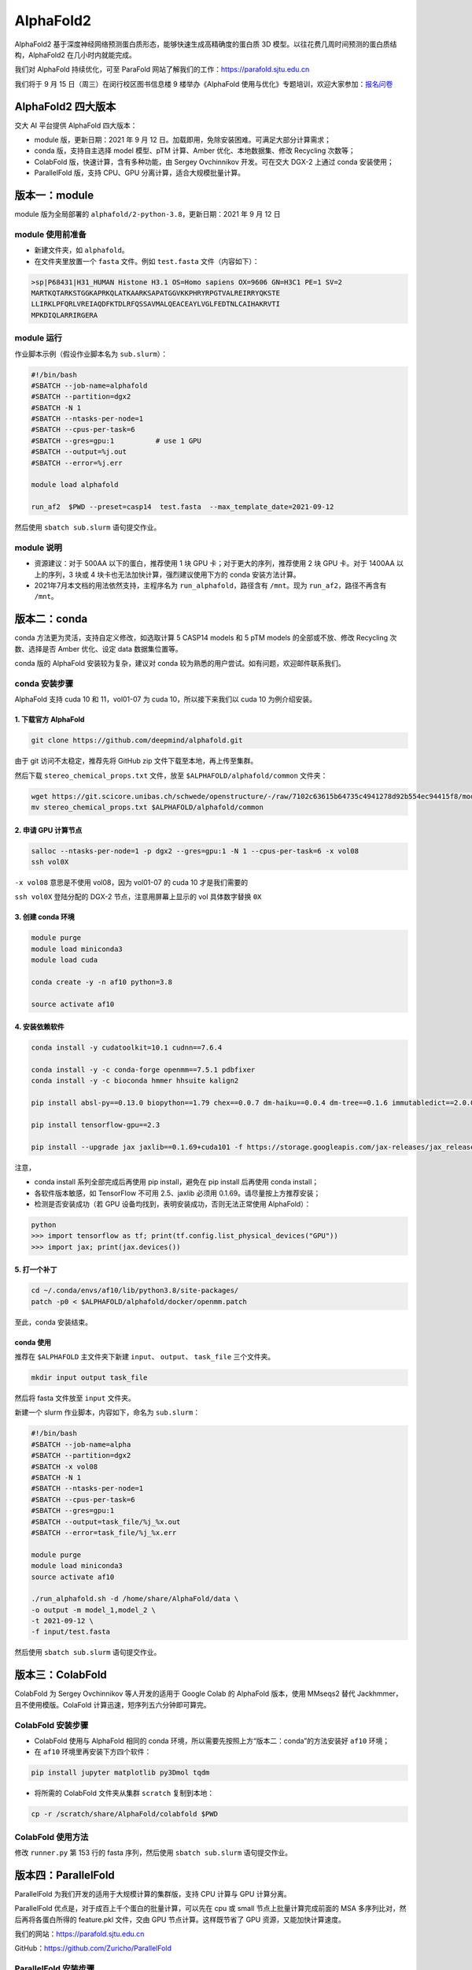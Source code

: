 AlphaFold2
=============

AlphaFold2 基于深度神经网络预测蛋白质形态，能够快速生成高精确度的蛋白质 3D 模型。以往花费几周时间预测的蛋白质结构，AlphaFold2 在几小时内就能完成。

我们对 AlphaFold 持续优化，可至 ParaFold 网站了解我们的工作：`https://parafold.sjtu.edu.cn <https://parafold.sjtu.edu.cn/>`__

我们将于 9 月 15 日（周三）在闵行校区图书信息楼 9 楼举办《AlphaFold 使用与优化》专题培训，欢迎大家参加：`报名问卷 <https://wj.sjtu.edu.cn/q/KCZDA5VQ>`__ 

AlphaFold2 四大版本
----------------------------------------

交大 AI 平台提供 AlphaFold 四大版本：

* module 版，更新日期：2021 年 9 月 12 日。加载即用，免除安装困难。可满足大部分计算需求；

* conda 版，支持自主选择 model 模型、pTM 计算、Amber 优化、本地数据集、修改 Recycling 次数等；

* ColabFold 版，快速计算，含有多种功能，由 Sergey Ovchinnikov 开发。可在交大 DGX-2 上通过 conda 安装使用；

* ParallelFold 版，支持 CPU、GPU 分离计算，适合大规模批量计算。
  

版本一：module
----------------------------------------

module 版为全局部署的 ``alphafold/2-python-3.8``，更新日期：2021 年 9 月 12 日

module 使用前准备
~~~~~~~~~~~~~~~~~~~~~~~~

* 新建文件夹，如 ``alphafold``。

* 在文件夹里放置一个 ``fasta`` 文件。例如 ``test.fasta`` 文件（内容如下）：

.. code:: bash

    >sp|P68431|H31_HUMAN Histone H3.1 OS=Homo sapiens OX=9606 GN=H3C1 PE=1 SV=2
    MARTKQTARKSTGGKAPRKQLATKAARKSAPATGGVKKPHRYRPGTVALREIRRYQKSTE
    LLIRKLPFQRLVREIAQDFKTDLRFQSSAVMALQEACEAYLVGLFEDTNLCAIHAKRVTI
    MPKDIQLARRIRGERA

module 运行
~~~~~~~~~~~~~~~~~~~~~~~~

作业脚本示例（假设作业脚本名为 ``sub.slurm``）：

.. code:: bash

    #!/bin/bash
    #SBATCH --job-name=alphafold
    #SBATCH --partition=dgx2
    #SBATCH -N 1
    #SBATCH --ntasks-per-node=1
    #SBATCH --cpus-per-task=6
    #SBATCH --gres=gpu:1          # use 1 GPU
    #SBATCH --output=%j.out
    #SBATCH --error=%j.err

    module load alphafold

    run_af2  $PWD --preset=casp14  test.fasta  --max_template_date=2021-09-12

然后使用 ``sbatch sub.slurm`` 语句提交作业。  

module 说明
~~~~~~~~~~~~~~~~~~~~~~~~

* 资源建议：对于 500AA 以下的蛋白，推荐使用 1 块 GPU 卡；对于更大的序列，推荐使用 2 块 GPU 卡。对于 1400AA 以上的序列，3 块或 4 块卡也无法加快计算，强烈建议使用下方的 conda 安装方法计算。

* 2021年7月本文档的用法依然支持，主程序名为 ``run_alphafold``，路径含有 ``/mnt``。现为 ``run_af2``，路径不再含有 ``/mnt``。

版本二：conda
----------------------------------------

conda 方法更为灵活，支持自定义修改，如选取计算 5 CASP14 models 和 5 pTM models 的全部或不放、修改 Recycling 次数、选择是否 Amber 优化、设定 data 数据集位置等。

conda 版的 AlphaFold 安装较为复杂，建议对 conda 较为熟悉的用户尝试。如有问题，欢迎邮件联系我们。

conda 安装步骤
~~~~~~~~~~~~~~~~~~~~~~~~

AlphaFold 支持 cuda 10 和 11，vol01-07 为 cuda 10，所以接下来我们以 cuda 10 为例介绍安装。

1. 下载官方 AlphaFold
^^^^^^^^^^^^^^^^^^^^^^^^

.. code:: bash

    git clone https://github.com/deepmind/alphafold.git

由于 git 访问不太稳定，推荐先将 GitHub zip 文件下载至本地，再上传至集群。

然后下载 ``stereo_chemical_props.txt`` 文件，放至 ``$ALPHAFOLD/alphafold/common`` 文件夹：

.. code:: bash

    wget https://git.scicore.unibas.ch/schwede/openstructure/-/raw/7102c63615b64735c4941278d92b554ec94415f8/modules/mol/alg/src/stereo_chemical_props.txt
    mv stereo_chemical_props.txt $ALPHAFOLD/alphafold/common

2. 申请 GPU 计算节点
^^^^^^^^^^^^^^^^^^^^^^^^

.. code:: bash

    salloc --ntasks-per-node=1 -p dgx2 --gres=gpu:1 -N 1 --cpus-per-task=6 -x vol08
    ssh vol0X

``-x vol08`` 意思是不使用 vol08，因为 vol01-07 的 cuda 10 才是我们需要的

``ssh vol0X`` 登陆分配的 DGX-2 节点，注意用屏幕上显示的 vol 具体数字替换 ``0X`` 

3. 创建 conda 环境
^^^^^^^^^^^^^^^^^^^^^^^^

.. code:: bash

    module purge
    module load miniconda3
    module load cuda

    conda create -y -n af10 python=3.8

    source activate af10

4. 安装依赖软件
^^^^^^^^^^^^^^^^^^^^^^^^

.. code:: bash

    conda install -y cudatoolkit=10.1 cudnn==7.6.4

    conda install -y -c conda-forge openmm==7.5.1 pdbfixer
    conda install -y -c bioconda hmmer hhsuite kalign2

    pip install absl-py==0.13.0 biopython==1.79 chex==0.0.7 dm-haiku==0.0.4 dm-tree==0.1.6 immutabledict==2.0.0 jax==0.2.14 ml-collections==0.1.0 numpy==1.19.5 scipy==1.7.0 tensorflow==2.3.0

    pip install tensorflow-gpu==2.3

    pip install --upgrade jax jaxlib==0.1.69+cuda101 -f https://storage.googleapis.com/jax-releases/jax_releases.html

注意，

* conda install 系列全部完成后再使用 pip install，避免在 pip install 后再使用 conda install；
  
* 各软件版本敏感，如 TensorFlow 不可用 2.5、jaxlib 必须用 0.1.69。请尽量按上方推荐安装；

* 检测是否安装成功（若 GPU 设备均找到，表明安装成功，否则无法正常使用 AlphaFold）：

.. code:: bash

    python
    >>> import tensorflow as tf; print(tf.config.list_physical_devices("GPU"))
    >>> import jax; print(jax.devices())

5. 打一个补丁
^^^^^^^^^^^^^^^^^^^^^^^^

.. code:: bash

    cd ~/.conda/envs/af10/lib/python3.8/site-packages/
    patch -p0 < $ALPHAFOLD/alphafold/docker/openmm.patch 

至此，conda 安装结束。

conda 使用
^^^^^^^^^^^^^^^^^^^^^^^^

推荐在 ``$ALPHAFOLD`` 主文件夹下新建 ``input``、 ``output``、 ``task_file`` 三个文件夹。

.. code:: bash

    mkdir input output task_file

然后将 fasta 文件放至 ``input`` 文件夹。

新建一个 slurm 作业脚本，内容如下，命名为 ``sub.slurm``：

.. code:: bash

    #!/bin/bash
    #SBATCH --job-name=alpha
    #SBATCH --partition=dgx2
    #SBATCH -x vol08
    #SBATCH -N 1
    #SBATCH --ntasks-per-node=1
    #SBATCH --cpus-per-task=6
    #SBATCH --gres=gpu:1
    #SBATCH --output=task_file/%j_%x.out
    #SBATCH --error=task_file/%j_%x.err

    module purge
    module load miniconda3
    source activate af10

    ./run_alphafold.sh -d /home/share/AlphaFold/data \
    -o output -m model_1,model_2 \
    -t 2021-09-12 \
    -f input/test.fasta

然后使用 ``sbatch sub.slurm`` 语句提交作业。

版本三：ColabFold
----------------------------------------

ColabFold 为 Sergey Ovchinnikov 等人开发的适用于 Google Colab 的 AlphaFold 版本，使用 MMseqs2 替代 Jackhmmer，且不使用模版。ColaFold 计算迅速，短序列五六分钟即可算完。

ColabFold 安装步骤
~~~~~~~~~~~~~~~~~~~~~~~~

* ColabFold 使用与 AlphaFold 相同的 conda 环境，所以需要先按照上方“版本二：conda”的方法安装好 ``af10`` 环境；

* 在 ``af10`` 环境里再安装下方四个软件：

.. code:: bash

    pip install jupyter matplotlib py3Dmol tqdm

* 将所需的 ColabFold 文件夹从集群 ``scratch`` 复制到本地：

.. code:: bash

    cp -r /scratch/share/AlphaFold/colabfold $PWD

ColabFold 使用方法
~~~~~~~~~~~~~~~~~~~~~~~~

修改 ``runner.py`` 第 153 行的 fasta 序列，然后使用 ``sbatch sub.slurm`` 语句提交作业。

    
版本四：ParallelFold
----------------------------------------

ParallelFold 为我们开发的适用于大规模计算的集群版，支持 CPU 计算与 GPU 计算分离。

ParallelFold 优点是，对于成百上千个蛋白的批量计算，可以先在 cpu 或 small 节点上批量计算完成前面的 MSA 多序列比对，然后再将各蛋白所得的 feature.pkl 文件，交由 GPU 节点计算。这样既节省了 GPU 资源，又能加快计算速度。

我们的网站：`https://parafold.sjtu.edu.cn <https://parafold.sjtu.edu.cn/>`__

GitHub：`https://github.com/Zuricho/ParallelFold <https://github.com/Zuricho/ParallelFold>`_


ParallelFold 安装步骤
~~~~~~~~~~~~~~~~~~~~~~~~

* ParallelFold 使用与 AlphaFold 相同的 conda 环境，并依托于 AlphaFold 的主体文件夹。所以需要先按照上方“版本二：conda”的方法安装好 ``af10`` 环境，并复制“版本二：conda”方法安装好的整个 AlphaFold 文件夹，命名为 ``parallelfold``；

* 从 `ParallelFold GitHub <https://github.com/Zuricho/ParallelFold>`__ 下载四个文件放于 ``parallelfold`` 文件夹里：run_alphafold.py run_alphafold.sh run_feature.py run_feature.sh，并将 sh 文件更改权限：

.. code:: bash

    chmod +x run_feature.sh
    chmod +x run_alphafold.sh

ParallelFold  使用方法
~~~~~~~~~~~~~~~~~~~~~~~~

* 若进行完整计算，与正常 AlphaFold 使用无异：

.. code:: bash

    ./run_alphafold.sh -d /home/share/AlphaFold/data -o output -m model_1,model_2,model_3,model_4,model_5 -f input/test.fasta -t 2021-07-27

* 若只计算 CPU 部分，可使用下方语句，在 cpu, small, dgx2 等任何节点上使用 CPU 计算至 ``feature.pkl`` 文件生成，然后程序自动退出。此方法适用于大规模计算：

.. code:: bash

    ./run_feature.sh -d /home/share/AlphaFold/data -o output -m model_1 -f input/test3.fasta -t 2021-07-27  
   
* ``run_alphafold.sh`` 会自动检测 ``feature.pkl`` 文件是否存在。若存在，就继续后面的 GPU 计算；若不存在，就从头开始算。所以，批量运用 ``run_feature.sh`` 在 CPU 算出 ``feature.pkl`` 文件之后，可再用 ``run_alphafold.sh`` 完成接下来的 GPU 计算。

.. code:: bash

    ./run_alphafold.sh -d /home/share/AlphaFold/data -o output -m model_1,model_2,model_3,model_4,model_5 -f input/test.fasta -t 2021-07-27 
   


欢迎邮件联系我们，反馈使用情况，或提出宝贵建议。




参考资料
----------------

- AlphaFold GitHub: https://github.com/deepmind/alphafold
- AlphaFold 主页: https://deepmind.com/research/case-studies/alphafold
- AlphaFold Nature 论文: https://www.nature.com/articles/s41586-021-03819-2
- ColabFold GitHub: https://github.com/sokrypton/ColabFold
